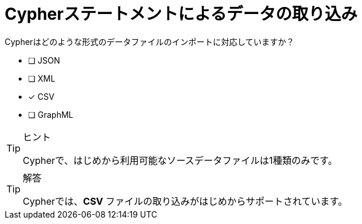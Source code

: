 :id: q1
[#{id}.question]
//[.question]
= Cypherステートメントによるデータの取り込み

Cypherはどのような形式のデータファイルのインポートに対応していますか？

* [ ] JSON
* [ ] XML
* [x] CSV
* [ ] GraphML

[TIP,role=hint]
.ヒント
====
Cypherで、はじめから利用可能なソースデータファイルは1種類のみです。
====

[TIP,role=solution]
.解答
====
Cypherでは、**CSV** ファイルの取り込みがはじめからサポートされています。
====